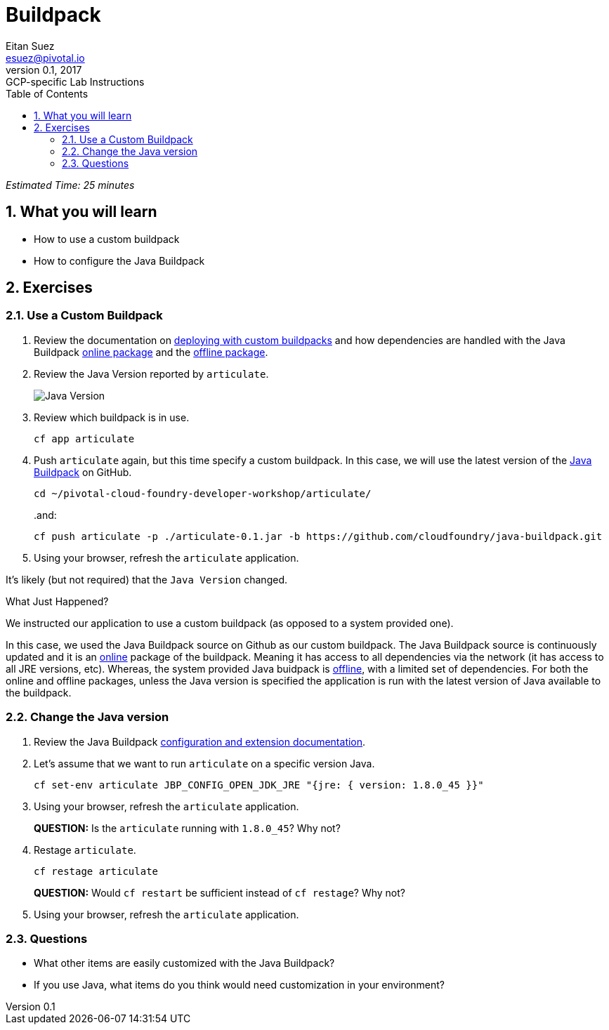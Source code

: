 = Buildpack
Eitan Suez <esuez@pivotal.io>
v0.1, 2017:  GCP-specific Lab Instructions
:doctype: book
:linkcss:
:docinfo: shared
:toc: left
:sectnums:
:linkattrs:
:icons: font
:source-highlighter: highlightjs
:imagesdir: images
:experimental:

_Estimated Time: 25 minutes_

== What you will learn

* How to use a custom buildpack
* How to configure the Java Buildpack

== Exercises

=== Use a Custom Buildpack

. Review the documentation on http://docs.pivotal.io/pivotalcf/buildpacks/custom.html#deploying-with-custom-buildpacks[deploying with custom buildpacks^] and how dependencies are handled with the Java Buildpack https://github.com/cloudfoundry/java-buildpack#online-package[online package^] and the https://github.com/cloudfoundry/java-buildpack#offline-package[offline package^].

. Review the Java Version reported by `articulate`.
+
[.thumb]
image::java_version.png[Java Version]

. Review which buildpack is in use.
+
[source.terminal]
----
cf app articulate
----

. Push `articulate` again, but this time specify a custom buildpack.  In this case, we will use the latest version of the https://github.com/cloudfoundry/java-buildpack[Java Buildpack^] on GitHub.
+
[source.terminal]
----
cd ~/pivotal-cloud-foundry-developer-workshop/articulate/
----
+
..and:
+
[source.terminal]
----
cf push articulate -p ./articulate-0.1.jar -b https://github.com/cloudfoundry/java-buildpack.git
----

. Using your browser, refresh the `articulate` application.

It's likely (but not required) that the `Java Version` changed.

.What Just Happened?
****

We instructed our application to use a custom buildpack (as opposed to a system provided one).

In this case, we used the Java Buildpack source on Github as our custom buildpack.  The Java Buildpack source is continuously updated and it is an https://github.com/cloudfoundry/java-buildpack#online-package[online^] package of the buildpack.  Meaning it has access to all dependencies via the network (it has access to all JRE versions, etc).  Whereas, the system provided Java buidpack is https://github.com/cloudfoundry/java-buildpack#offline-package[offline^], with a limited set of dependencies.  For both the online and offline packages, unless the Java version is specified the application is run with the latest version of Java available to the buildpack.
****

=== Change the Java version

. Review the Java Buildpack https://github.com/cloudfoundry/java-buildpack#configuration-and-extension[configuration and extension documentation^].

. Let's assume that we want to run `articulate` on a specific version Java.
+
[source.terminal]
----
cf set-env articulate JBP_CONFIG_OPEN_JDK_JRE "{jre: { version: 1.8.0_45 }}"
----

. Using your browser, refresh the `articulate` application.
+
***QUESTION:*** Is the `articulate` running with `1.8.0_45`?  Why not?

. Restage `articulate`.
+
[source.terminal]
----
cf restage articulate
----
+
***QUESTION:*** Would `cf restart` be sufficient instead of `cf restage`?  Why not?

. Using your browser, refresh the `articulate` application.

=== Questions

* What other items are easily customized with the Java Buildpack?
* If you use Java, what items do you think would need customization in your environment?
